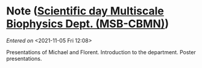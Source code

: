 #+STARTUP: content
#+FILETAGS: notes

* Note ([[file:~/org/main.org::*Scientific *day* Multiscale Biophysics Dept. (MSB-CBMN)][Scientific *day* Multiscale Biophysics Dept. (MSB-CBMN)]])
/Entered on/ <2021-11-05 Fri 12:08>

Presentations of Michael and Florent.
Introduction to the department.
Poster presentations.

